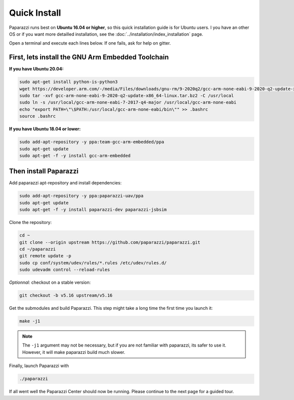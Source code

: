 .. quickstart install

======================
Quick Install
======================

Paparazzi runs best on **Ubuntu 16.04 or higher**, so this quick installation guide is for Ubuntu users. I you have an other OS or if you want more detailled installation, see the :doc:`../installation/index_installation` page.

Open a terminal and execute each lines below. If one fails, ask for help on gitter.

First, lets install the GNU Arm Embedded Toolchain
--------------------------------------------------

**If you have Ubuntu 20.04:**

.. code-block:: bash

    sudo apt-get install python-is-python3
    wget https://developer.arm.com/-/media/Files/downloads/gnu-rm/9-2020q2/gcc-arm-none-eabi-9-2020-q2-update-x86_64-linux.tar.bz2
    sudo tar -xvf gcc-arm-none-eabi-9-2020-q2-update-x86_64-linux.tar.bz2 -C /usr/local
    sudo ln -s /usr/local/gcc-arm-none-eabi-7-2017-q4-major /usr/local/gcc-arm-none-eabi
    echo "export PATH=\"\$PATH:/usr/local/gcc-arm-none-eabi/bin\"" >> .bashrc
    source .bashrc

**If you have Ubuntu 18.04 or lower:**

.. code-block:: bash

    sudo add-apt-repository -y ppa:team-gcc-arm-embedded/ppa
    sudo apt-get update
    sudo apt-get -f -y install gcc-arm-embedded

Then install Paparazzi
----------------------

Add paparazzi apt-repository and install dependencies:

.. code-block:: bash

    sudo add-apt-repository -y ppa:paparazzi-uav/ppa
    sudo apt-get update
    sudo apt-get -f -y install paparazzi-dev paparazzi-jsbsim

Clone the repository: 

.. code-block:: bash

    cd ~
    git clone --origin upstream https://github.com/paparazzi/paparazzi.git
    cd ~/paparazzi
    git remote update -p
    sudo cp conf/system/udev/rules/*.rules /etc/udev/rules.d/
    sudo udevadm control --reload-rules
    
*Optionnal:* checkout on a stable version:

.. code-block:: bash

    git checkout -b v5.16 upstream/v5.16

Get the submodules and build Paparazzi. This step might take a long time the first time you launch it:

.. code-block:: bash

    make -j1

.. note::
    The ``-j1`` argument may not be necessary, but if you are not familiar with paparazzi, its safer to use it. However, it will make paparazzi build much slower.
    
Finally, launch Paparazzi with

.. code-block:: bash

    ./paparazzi

If all went well the Paparazzi Center should now be running. Please continue to the next page for a guided tour.
